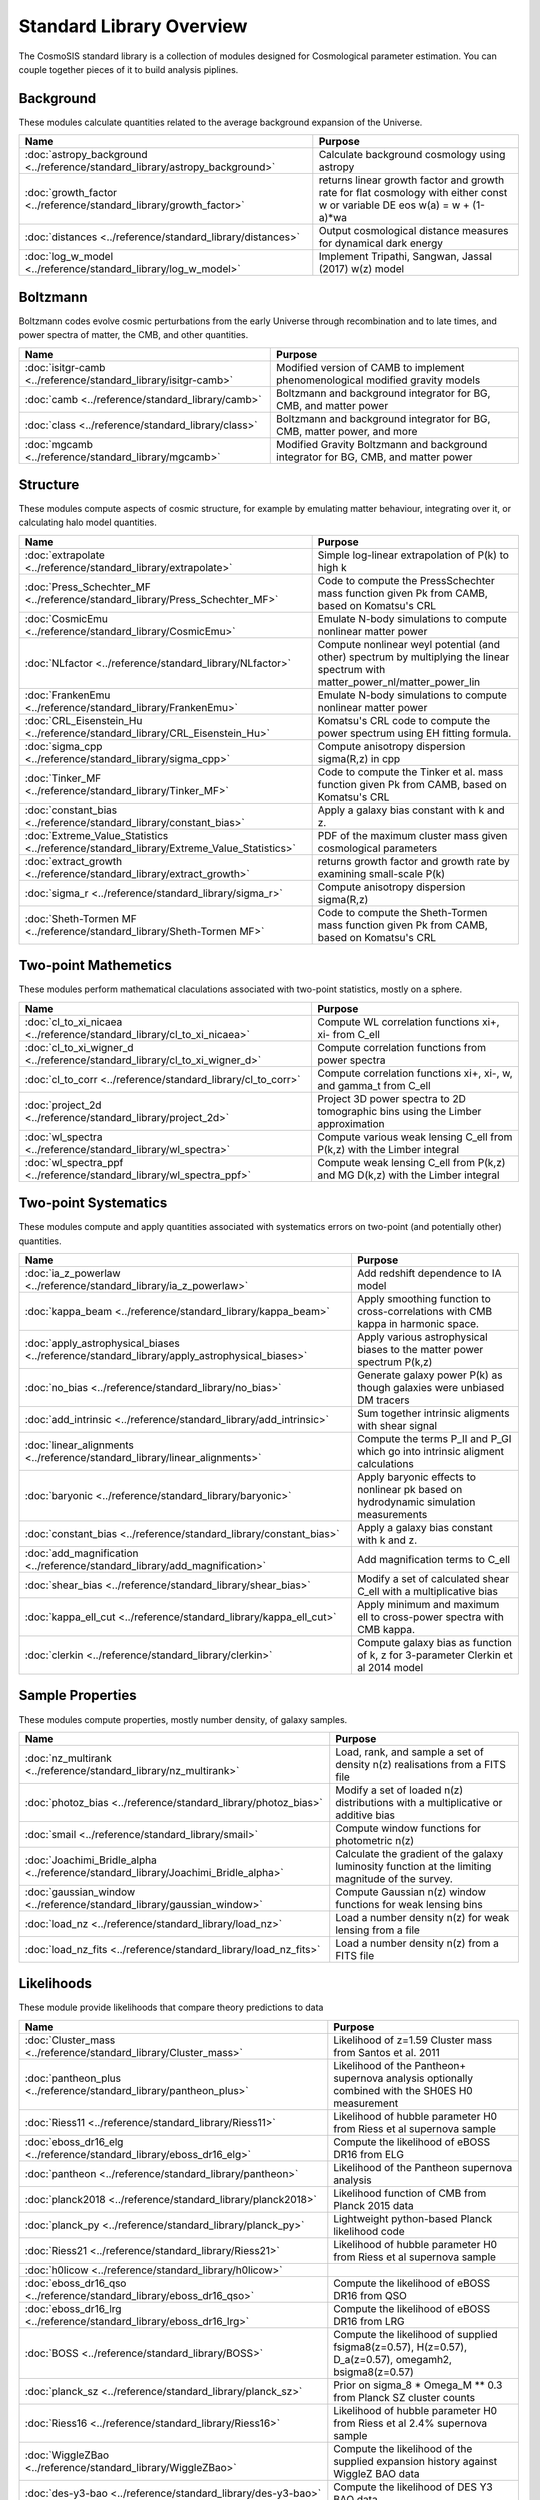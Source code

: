 Standard Library Overview
==============================

The CosmoSIS standard library is a collection of modules
designed for Cosmological parameter estimation.  You can couple
together pieces of it to build analysis piplines.


Background
-----------------------

These modules calculate quantities related to the average background expansion of the Universe.

.. list-table::
   :header-rows: 1

   * - Name
     - Purpose
   * - :doc:`astropy_background <../reference/standard_library/astropy_background>` 
     - Calculate background cosmology using astropy
   * - :doc:`growth_factor <../reference/standard_library/growth_factor>` 
     - returns linear growth factor and growth rate for flat cosmology with either const w or variable DE eos w(a) = w + (1-a)*wa
   * - :doc:`distances <../reference/standard_library/distances>` 
     - Output cosmological distance measures for dynamical dark energy
   * - :doc:`log_w_model <../reference/standard_library/log_w_model>` 
     - Implement Tripathi, Sangwan, Jassal (2017) w(z) model



Boltzmann
-----------------------

Boltzmann codes evolve cosmic perturbations from the early Universe through recombination and to late times, and power spectra of matter, the CMB, and other quantities.

.. list-table::
   :header-rows: 1

   * - Name
     - Purpose
   * - :doc:`isitgr-camb <../reference/standard_library/isitgr-camb>` 
     - Modified version of CAMB to implement phenomenological modified gravity models
   * - :doc:`camb <../reference/standard_library/camb>` 
     - Boltzmann and background integrator for BG, CMB, and matter power
   * - :doc:`class <../reference/standard_library/class>` 
     - Boltzmann and background integrator for BG, CMB, matter power, and more
   * - :doc:`mgcamb <../reference/standard_library/mgcamb>` 
     - Modified Gravity Boltzmann and background integrator for BG, CMB, and matter power



Structure
-----------------------

These modules compute aspects of cosmic structure, for example by emulating matter behaviour, integrating over it, or calculating halo model quantities.

.. list-table::
   :header-rows: 1

   * - Name
     - Purpose
   * - :doc:`extrapolate <../reference/standard_library/extrapolate>` 
     - Simple log-linear extrapolation of P(k) to high k
   * - :doc:`Press_Schechter_MF <../reference/standard_library/Press_Schechter_MF>` 
     - Code to compute the PressSchechter mass function given Pk from CAMB, based on Komatsu's CRL
   * - :doc:`CosmicEmu <../reference/standard_library/CosmicEmu>` 
     - Emulate N-body simulations to compute nonlinear matter power
   * - :doc:`NLfactor <../reference/standard_library/NLfactor>` 
     - Compute nonlinear weyl potential (and other) spectrum by multiplying the linear spectrum with matter_power_nl/matter_power_lin
   * - :doc:`FrankenEmu <../reference/standard_library/FrankenEmu>` 
     - Emulate N-body simulations to compute nonlinear matter power
   * - :doc:`CRL_Eisenstein_Hu <../reference/standard_library/CRL_Eisenstein_Hu>` 
     - Komatsu's CRL code to compute the power spectrum using EH fitting formula.
   * - :doc:`sigma_cpp <../reference/standard_library/sigma_cpp>` 
     - Compute anisotropy dispersion sigma(R,z) in cpp
   * - :doc:`Tinker_MF <../reference/standard_library/Tinker_MF>` 
     - Code to compute the Tinker et al. mass function given Pk from CAMB, based on Komatsu's CRL
   * - :doc:`constant_bias <../reference/standard_library/constant_bias>` 
     - Apply a galaxy bias constant with k and z.
   * - :doc:`Extreme_Value_Statistics <../reference/standard_library/Extreme_Value_Statistics>` 
     - PDF of the maximum cluster mass given cosmological parameters
   * - :doc:`extract_growth <../reference/standard_library/extract_growth>` 
     - returns growth factor and growth rate by examining small-scale P(k)
   * - :doc:`sigma_r <../reference/standard_library/sigma_r>` 
     - Compute anisotropy dispersion sigma(R,z)
   * - :doc:`Sheth-Tormen MF <../reference/standard_library/Sheth-Tormen MF>` 
     - Code to compute the Sheth-Tormen mass function given Pk from CAMB, based on Komatsu's CRL



Two-point Mathemetics
-----------------------

These modules perform mathematical claculations associated with two-point statistics, mostly on a sphere.

.. list-table::
   :header-rows: 1

   * - Name
     - Purpose
   * - :doc:`cl_to_xi_nicaea <../reference/standard_library/cl_to_xi_nicaea>` 
     - Compute WL correlation functions xi+, xi- from C_ell
   * - :doc:`cl_to_xi_wigner_d <../reference/standard_library/cl_to_xi_wigner_d>` 
     - Compute correlation functions from power spectra
   * - :doc:`cl_to_corr <../reference/standard_library/cl_to_corr>` 
     - Compute correlation functions xi+, xi-, w, and gamma_t from C_ell
   * - :doc:`project_2d <../reference/standard_library/project_2d>` 
     - Project 3D power spectra to 2D tomographic bins using the Limber approximation
   * - :doc:`wl_spectra <../reference/standard_library/wl_spectra>` 
     - Compute various weak lensing C\_ell from P(k,z) with the Limber integral
   * - :doc:`wl_spectra_ppf <../reference/standard_library/wl_spectra_ppf>` 
     - Compute weak lensing C_ell from P(k,z) and MG D(k,z) with the Limber integral



Two-point Systematics
-----------------------

These modules compute and apply quantities associated with systematics errors on two-point (and potentially other) quantities.

.. list-table::
   :header-rows: 1

   * - Name
     - Purpose
   * - :doc:`ia_z_powerlaw <../reference/standard_library/ia_z_powerlaw>` 
     - Add redshift dependence to IA model
   * - :doc:`kappa_beam <../reference/standard_library/kappa_beam>` 
     - Apply smoothing function to cross-correlations with CMB kappa in harmonic space.
   * - :doc:`apply_astrophysical_biases <../reference/standard_library/apply_astrophysical_biases>` 
     - Apply various astrophysical biases to the matter power spectrum P(k,z)
   * - :doc:`no_bias <../reference/standard_library/no_bias>` 
     - Generate galaxy power P(k) as though galaxies were unbiased DM tracers
   * - :doc:`add_intrinsic <../reference/standard_library/add_intrinsic>` 
     - Sum together intrinsic aligments with shear signal
   * - :doc:`linear_alignments <../reference/standard_library/linear_alignments>` 
     - Compute the terms P_II and P_GI which go into intrinsic aligment calculations
   * - :doc:`baryonic <../reference/standard_library/baryonic>` 
     - Apply baryonic effects to nonlinear pk based on hydrodynamic simulation measurements
   * - :doc:`constant_bias <../reference/standard_library/constant_bias>` 
     - Apply a galaxy bias constant with k and z.
   * - :doc:`add_magnification <../reference/standard_library/add_magnification>` 
     - Add magnification terms to C_ell
   * - :doc:`shear_bias <../reference/standard_library/shear_bias>` 
     - Modify a set of calculated shear C_ell with a multiplicative bias
   * - :doc:`kappa_ell_cut <../reference/standard_library/kappa_ell_cut>` 
     - Apply minimum and maximum ell to cross-power spectra with CMB kappa.
   * - :doc:`clerkin <../reference/standard_library/clerkin>` 
     - Compute galaxy bias as function of k, z for 3-parameter Clerkin et al 2014 model



Sample Properties
-----------------------

These modules compute properties, mostly number density, of galaxy samples.

.. list-table::
   :header-rows: 1

   * - Name
     - Purpose
   * - :doc:`nz_multirank <../reference/standard_library/nz_multirank>` 
     - Load, rank, and sample a set of density n(z) realisations from a FITS file
   * - :doc:`photoz_bias <../reference/standard_library/photoz_bias>` 
     - Modify a set of loaded n(z) distributions with a multiplicative or additive bias
   * - :doc:`smail <../reference/standard_library/smail>` 
     - Compute window functions for photometric n(z)
   * - :doc:`Joachimi_Bridle_alpha <../reference/standard_library/Joachimi_Bridle_alpha>` 
     - Calculate the gradient of the galaxy luminosity function at the limiting magnitude of the survey.
   * - :doc:`gaussian_window <../reference/standard_library/gaussian_window>` 
     - Compute Gaussian n(z) window functions for weak lensing bins
   * - :doc:`load_nz <../reference/standard_library/load_nz>` 
     - Load a number density n(z) for weak lensing from a file
   * - :doc:`load_nz_fits <../reference/standard_library/load_nz_fits>` 
     - Load a number density n(z) from a FITS file



Likelihoods
-----------------------

These module provide likelihoods that compare theory predictions to data

.. list-table::
   :header-rows: 1

   * - Name
     - Purpose
   * - :doc:`Cluster_mass <../reference/standard_library/Cluster_mass>` 
     - Likelihood of z=1.59 Cluster mass from Santos et al. 2011
   * - :doc:`pantheon_plus <../reference/standard_library/pantheon_plus>` 
     - Likelihood of the Pantheon+ supernova analysis optionally combined with the SH0ES H0 measurement
   * - :doc:`Riess11 <../reference/standard_library/Riess11>` 
     - Likelihood of hubble parameter H0 from Riess et al supernova sample
   * - :doc:`eboss_dr16_elg <../reference/standard_library/eboss_dr16_elg>` 
     - Compute the likelihood of eBOSS DR16 from ELG
   * - :doc:`pantheon <../reference/standard_library/pantheon>` 
     - Likelihood of the Pantheon supernova analysis
   * - :doc:`planck2018 <../reference/standard_library/planck2018>` 
     - Likelihood function of CMB from Planck 2015 data
   * - :doc:`planck_py <../reference/standard_library/planck_py>` 
     - Lightweight python-based Planck likelihood code
   * - :doc:`Riess21 <../reference/standard_library/Riess21>` 
     - Likelihood of hubble parameter H0 from Riess et al supernova sample
   * - :doc:`h0licow <../reference/standard_library/h0licow>` 
     - 
   * - :doc:`eboss_dr16_qso <../reference/standard_library/eboss_dr16_qso>` 
     - Compute the likelihood of eBOSS DR16 from QSO
   * - :doc:`eboss_dr16_lrg <../reference/standard_library/eboss_dr16_lrg>` 
     - Compute the likelihood of eBOSS DR16 from LRG
   * - :doc:`BOSS <../reference/standard_library/BOSS>` 
     - Compute the likelihood of supplied fsigma8(z=0.57), H(z=0.57), D_a(z=0.57), omegamh2, bsigma8(z=0.57)
   * - :doc:`planck_sz <../reference/standard_library/planck_sz>` 
     - Prior on sigma_8 * Omega_M ** 0.3 from Planck SZ cluster counts
   * - :doc:`Riess16 <../reference/standard_library/Riess16>` 
     - Likelihood of hubble parameter H0 from Riess et al 2.4% supernova sample
   * - :doc:`WiggleZBao <../reference/standard_library/WiggleZBao>` 
     - Compute the likelihood of the supplied expansion history against WiggleZ BAO data
   * - :doc:`des-y3-bao <../reference/standard_library/des-y3-bao>` 
     - Compute the likelihood of DES Y3 BAO data
   * - :doc:`mgs_bao <../reference/standard_library/mgs_bao>` 
     - Compute the likelihood against SDSS MGS data
   * - :doc:`boss_dr12_lrg_reanalyze <../reference/standard_library/boss_dr12_lrg_reanalyze>` 
     - Compute the likelihood of the supplied expansion and growth history against BOSS DR12 data as reanalyzed by eBOSS DR16
   * - :doc:`boss_dr12 <../reference/standard_library/boss_dr12>` 
     - Compute the likelihood of the supplied expansion and growth history against BOSS DR12 data
   * - :doc:`strong_lens_time_delays <../reference/standard_library/strong_lens_time_delays>` 
     - 
   * - :doc:`BICEP2 <../reference/standard_library/BICEP2>` 
     - Compute the likelihood of the supplied CMB power spectra
   * - :doc:`JulloLikelihood <../reference/standard_library/JulloLikelihood>` 
     - Likelihood of Jullo et al (2012) measurements of a galaxy bias sample
   * - :doc:`wmap <../reference/standard_library/wmap>` 
     - Likelihood function of CMB from WMAP
   * - :doc:`eboss_dr14_lya <../reference/standard_library/eboss_dr14_lya>` 
     - Compute the likelihood of eBOSS DR14 D_m and D_h from Lyman alpha
   * - :doc:`fgas <../reference/standard_library/fgas>` 
     - Likelihood of galaxy cluster gas-mass fractions
   * - :doc:`qso <../reference/standard_library/qso>` 
     - Compute the likelihood of eBOSS DR14 D_v from QSO
   * - :doc:`eboss_dr16_lya <../reference/standard_library/eboss_dr16_lya>` 
     - Compute the likelihood of eBOSS DR16 from Lyman alpha
   * - :doc:`mgs <../reference/standard_library/mgs>` 
     - Compute the likelihood of MGS BAO and FS as distributed by eBOSS DR16
   * - :doc:`wmap_shift <../reference/standard_library/wmap_shift>` 
     - Massively simplified WMAP9 likelihood reduced to just shift parameter
   * - :doc:`balmes <../reference/standard_library/balmes>` 
     - 
   * - :doc:`lrg <../reference/standard_library/lrg>` 
     - Compute the likelihood of eBOSS DR14 D_v from LRG
   * - :doc:`6dFGS <../reference/standard_library/6dFGS>` 
     - Compute the likelihood of supplied D_v or fsigma8(z=0.067)
   * - :doc:`2pt <../reference/standard_library/2pt>` 
     - Generic 2-point measurement Gaussian likelihood
   * - :doc:`BBN <../reference/standard_library/BBN>` 
     - Simple prior on Omega_b h^2 from light element abundances
   * - :doc:`jla <../reference/standard_library/jla>` 
     - Supernova likelihood for SDSS-II/SNLS3



Misc & Utilities
-----------------------

These modules supply special utilities or calculation tools

.. list-table::
   :header-rows: 1

   * - Name
     - Purpose
   * - :doc:`fast_pt <../reference/standard_library/fast_pt>` 
     - Compute various 1-loop perturbation theory quantities
   * - :doc:`copy <../reference/standard_library/copy>` 
     - Copy a section to a new section
   * - :doc:`w0wa_sum_prior <../reference/standard_library/w0wa_sum_prior>` 
     - Skip parameter sample without failing if w0+wa>0.
   * - :doc:`consistency <../reference/standard_library/consistency>` 
     - Deduce missing cosmological parameters and check consistency
   * - :doc:`delete <../reference/standard_library/delete>` 
     - Enters python debugger.
   * - :doc:`stop <../reference/standard_library/stop>` 
     - Enters python debugger.
   * - :doc:`sigma8_rescale <../reference/standard_library/sigma8_rescale>` 
     - Rescale structure measures to use a specified sigma_8
   * - :doc:`BBN-Consistency <../reference/standard_library/BBN-Consistency>` 
     - Compute consistent Helium fraction from baryon density given BBN
   * - :doc:`rename <../reference/standard_library/rename>` 
     - Rename a section to a new name
